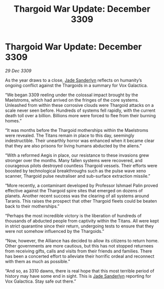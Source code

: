:PROPERTIES:
:ID:       654e7236-e9df-465a-bc59-08290ccd8f88
:END:
#+title: Thargoid War Update: December 3309
#+filetags: :Thargoid:Alliance:galnet:

* Thargoid War Update: December 3309

/29 Dec 3309/

As the year draws to a close, [[id:139670fe-bd19-40b6-8623-cceeef01fd36][Jade Sanderlyn]] reflects on humanity’s ongoing conflict against the Thargoids in a summary for Vox Galactica. 

“We began 3309 reeling under the colossal impact brought by the Maelstroms, which had arrived on the fringes of the core systems. Unleashed from within these corrosive clouds were Thargoid attacks on a scale never seen before. Hundreds of systems fell rapidly, with the current death toll over a billion. Billions more were forced to flee from their burning homes.” 

“It was months before the Thargoid motherships within the Maelstroms were revealed. The Titans remain in place to this day, seemingly indestructible. Their unearthly horror was enhanced when it became clear that they are also prisons for living humans abducted by the aliens.” 

“With a reformed Aegis in place, our resistance to these invasions grew stronger over the months. Many fallen systems were recovered, and courageous pilots destroyed countless Thargoid vessels. Their efforts were boosted by technological breakthroughs such as the pulse wave xeno scanner, Thargoid pulse neutraliser and sub-surface extraction missile.” 

“More recently, a contaminant developed by Professor Ishmael Palin proved effective against the Thargoid spire sites that emerged on dozens of planets. Another recent success was the clearing of all systems around Taranis. This raises the prospect that other Thargoid fleets could be beaten back to their motherships.” 

“Perhaps the most incredible victory is the liberation of hundreds of thousands of abducted people from captivity within the Titans. All were kept in strict quarantine since their return, undergoing tests to ensure that they were not somehow influenced by the Thargoids.” 

“Now, however, the Alliance has decided to allow its citizens to return home. Other governments are more cautious, but this has not stopped returnees from receiving gifts, calls and visits from their friends and families. There has been a concerted effort to alleviate their horrific ordeal and reconnect with them as much as possible.” 

“And so, as 3310 dawns, there is real hope that this most terrible period of history may have some end in sight. This is [[id:139670fe-bd19-40b6-8623-cceeef01fd36][Jade Sanderlyn]] reporting for Vox Galactica. Stay safe out there.”
